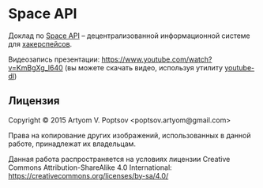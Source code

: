 * Space API
  Доклад по [[http://spaceapi.net/][Space API]] -- децентрализованной информационной системе для
  [[http://hackerspaces.org/][хакерспейсов]].
  
  Видеозапись презентации: https://www.youtube.com/watch?v=KmBgXg_l640
  (вы можете скачать видео, используя утилиту [[http://rg3.github.com/youtube-dl/][youtube-dl]])
** Лицензия
   Copyright © 2015 Artyom V. Poptsov <poptsov.artyom@gmail.com>

   Права на копирование других изображений, использованных в данной
   работе, принадлежат их владельцам.

   Данная работа распространяется на условиях лицензии Creative Commons
   Attribution-ShareAlike 4.0 International:
   https://creativecommons.org/licenses/by-sa/4.0/
